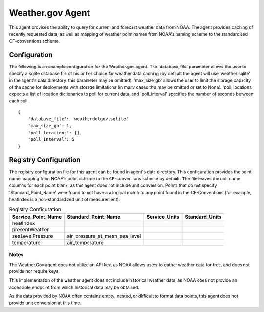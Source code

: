 .. _Weather.gov Agent:

=================
Weather.gov Agent
=================

This agent provides the ability to query for current and forecast weather
data from NOAA. The agent provides caching of recently requested data, as
well as mapping of weather point names from NOAA's naming scheme to the
standardized CF-conventions scheme.

Configuration
-------------
The following is an example configuration for the Weather.gov agent. The
'database_file' parameter allows the user to specify a sqlite database file
of his or her choice for weather data caching (by default the agent will use
'weather.sqlite' in the agent's data directory, this parameter may be omitted).
'max_size_gb' allows the user to limit the storage capacity of the cache for
deployments with storage limitations (in many cases this may be omitted or
set to None). 'poll_locations expects a list of location dictionaries to poll
for current data, and 'poll_interval' specifies the number of seconds between
each poll.

::

    {
        'database_file': 'weatherdotgov.sqlite'
        'max_size_gb': 1,
        'poll_locations': [],
        'poll_interval': 5
    }

Registry Configuration
----------------------
The registry configuration file for this agent can be found in agent's data
directory. This configuration provides the point name mapping from NOAA's point
scheme to the CF-conventions scheme by default. The file leaves the unit name
columns for each point blank, as this agent does not include unit conversion.
Points that do not specify 'Standard_Point_Name' were found to not have a
a logical match to any point found in the CF-Conventions (for example,
heatIndex is a non-standardized unit of measurement).

.. csv-table:: Registry Configuration
    :header: Service_Point_Name,Standard_Point_Name,Service_Units,Standard_Units

    heatIndex,,,
    presentWeather,,,
    seaLevelPressure,air_pressure_at_mean_sea_level,,
    temperature,air_temperature,,

Notes
~~~~~
The Weather.Gov agent does not utilize an API key, as NOAA allows users to
gather weather data for free, and does not provide nor require keys.

This implementation of the weather agent does not include historical weather
data, as NOAA does not provide an accessible endpoint from which historical
data may be obtained.

As the data provided by NOAA often contains empty, nested, or difficult to
format data points, this agent does not provide unit conversion at this time.